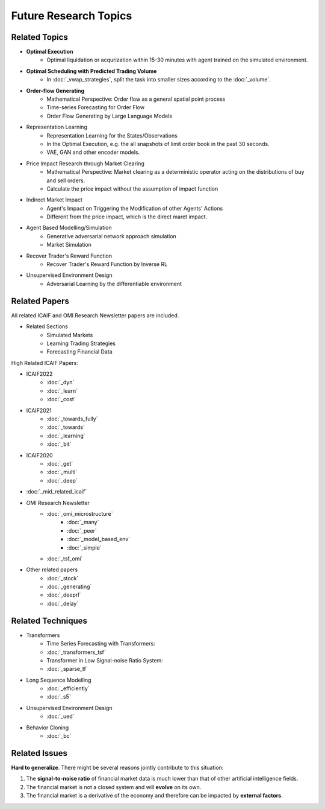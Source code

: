 Future Research Topics
=====

**************
Related Topics
**************

* **Optimal Execution**
   * Optimal liquidation or acqurization within 15-30 minutes with agent trained on the simulated environment.
* **Optimal Scheduling with Predicted Trading Volume**
   * In :doc:`_vwap_strategies`, split the task into smaller sizes according to the :doc:`_volume`.
* **Order-flow Generating**
   * Mathematical Perspective: Order flow as a general spatial point process
   * Time-series Forecasting for Order Flow
   * Order Flow Generating by Large Language Models
* Representation Learning
   * Representation Learning for the States/Observations
   * In the Optimal Execution, e.g. the all snapshots of limit order book in the past 30 seconds.
   * VAE, GAN and other encoder models.
* Price Impact Research through Market Clearing
   * Mathematical Perspective: Market clearing as a deterministic operator acting on the distributions of buy and sell orders.
   * Calculate the price impact without the assumption of impact function
* Indirect Market Impact
   * Agent's Impact on Triggering the Modification of other Agents' Actions
   * Different from the price impact, which is the direct maret impact.
* Agent Based Modelling/Simulation
   * Generative adversarial network approach simulation
   * Market Simulation
* Recover Trader's Reward Function
   * Recover Trader's Reward Function by Inverse RL
* Unsupervised Environment Design
   * Adversarial Learning by the differentiable environment


**************
Related Papers
**************

All related ICAIF and OMI Research Newsletter papers are included.

* Related Sections
   * Simulated Markets
   * Learning Trading Strategies
   * Forecasting Financial Data

High Related ICAIF Papers:

* ICAIF2022
    * :doc:`_dyn`
    * :doc:`_learn`
    * :doc:`_cost`
* ICAIF2021
   * :doc:`_towards_fully`
   * :doc:`_towards`
   * :doc:`_learning`
   * :doc:`_bit`
* ICAIF2020
   * :doc:`_get`
   * :doc:`_multi`
   * :doc:`_deep`
* :doc:`_mid_related_icaif`
* OMI Research Newsletter
   * :doc:`_omi_microstructure`
      * :doc:`_many`
      * :doc:`_peer`
      * :doc:`_model_based_env`
      * :doc:`_simple`
   * :doc:`_tsf_omi`
* Other related papers
   * :doc:`_stock`
   * :doc:`_generating`
   * :doc:`_deeprl`
   * :doc:`_delay`



**************
Related Techniques
**************
* Transformers
   * Time Series Forecasting with Transformers:
   * :doc:`_transformers_tsf`
   * Transformer in Low Signal-noise Ratio System:
   * :doc:`_sparse_tf`
* Long Sequence Modelling
   * :doc:`_efficiently`
   * :doc:`_s5`
* Unsupervised Environment Design
   * :doc:`_ued`
* Behavior Cloning
   * :doc:`_bc`


**************
Related Issues
**************
**Hard to generalize**. There might be several reasons jointly contribute to this situation:

1. The **signal-to-noise ratio** of financial market data is much lower than that of other artificial intelligence fields.
2. The financial market is not a closed system and will **evolve** on its own.
3. The financial market is a derivative of the economy and therefore can be impacted by **external factors**.
